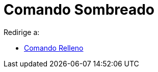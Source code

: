 = Comando Sombreado
ifdef::env-github[:imagesdir: /es/modules/ROOT/assets/images]

Redirige a:

* xref:/s_index_php?title=Comando_Relleno_redirect=no.adoc[Comando Relleno]
